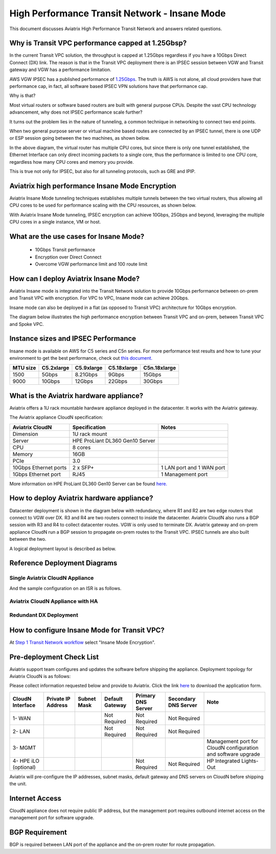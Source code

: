.. meta::
  :description: Global Transit Network
  :keywords: Transit Network, Transit hub, AWS Global Transit Network, Encrypted Peering, Transitive Peering, Insane mode, Transit Gateway, TGW


===============================================
High Performance Transit Network - Insane Mode
===============================================

This document discusses Aviatrix High Performance Transit Network and answers related questions.

Why is Transit VPC performance capped at 1.25Gbsp?
---------------------------------------------------

In the current Transit VPC solution, the throughput is capped at 1.25Gbps regardless if you have a 10Gbps 
Direct Connect (DX) link. The reason is that in the Transit VPC deployment there is
an IPSEC session between VGW and Transit gateway and VGW has a performance limitation.

AWS VGW IPSEC has a published performance of `1.25Gbps <https://aws.amazon.com/vpc/faqs/>`_. The truth is AWS 
is not alone, all cloud providers have that performance cap, in fact, all software based IPSEC VPN solutions
have that performance cap. 

Why is that?

Most virtual routers or software based routers are built with general purpose CPUs. Despite the vast CPU technology advancement, why does not IPSEC performance scale further?

It turns out the problem lies in the nature of tunneling, a common technique in networking to connect two end points. 

When two general purpose server or virtual machine based routes  are connected by an IPSEC tunnel, 
there is one UDP or ESP session going between the two machines, as shown below. 

|tunnel_diagram|

In the above diagram, the virtual router has multiple CPU cores, but since there is only one tunnel established, the
Ethernet Interface can only direct incoming packets to a single core, thus the performance is limited to one
CPU core, regardless how many CPU cores and memory you provide.

This is true not only for IPSEC, but also for all tunneling protocols, such as GRE and IPIP.


Aviatrix high performance Insane Mode Encryption
--------------------------------------------------

Aviatrix Insane Mode tunneling techniques establishes multiple tunnels between the two virtual routers, thus allowing
all CPU cores to be used for performance scaling with the CPU resources, as shown below. 

|insane_tunnel_diagram|

With Aviatrix Insane Mode tunneling, IPSEC encryption can achieve 10Gbps, 25Gbps 
and beyond, leveraging the multiple CPU cores in a single instance, VM or host. 

What are the use cases for Insane Mode?
----------------------------------------

 - 10Gbps Transit performance
 - Encryption over Direct Connect
 - Overcome VGW performance limit and 100 route limit

How can I deploy Aviatrix Insane Mode?
----------------------------------------

Aviatrix Insane mode is integrated into the Transit Network solution to provide 10Gbps performance between on-prem and Transit VPC with encryption. For VPC to VPC, Insane mode can achieve 20Gbps. 

Insane mode can also be deployed in a flat (as opposed to Transit VPC) architecture for 10Gbps encryption. 

The diagram below illustrates the high performance encryption between Transit VPC and on-prem, between Transit VPC and Spoke VPC. 

|insane_transit|

Instance sizes and IPSEC Performance 
---------------------------------------------

Insane mode is available on AWS for C5 series and C5n series. For more performance test results and how to
tune your environment to get the best performance, check out `this document. <https://docs.aviatrix.com/HowTos/insane_mode_perf.html>`_

==================  ===============  ==============  ==============  ==============
 MTU size           C5.2xlarge       C5.9xlarge      C5.18xlarge     C5n.18xlarge
==================  ===============  ==============  ==============  ==============
1500                5Gbps            8.21Gbps        9Gbps           15Gbps
9000                10Gbps           12Gbps          22Gbps          30Gbps
==================  ===============  ==============  ==============  ==============

What is the Aviatrix hardware appliance?
------------------------------------------

Aviatrix offers a 1U rack mountable hardware appliance deployed in the datacenter. It works with the Aviatrix gateway.

The Aviatrix appliance CloudN specification:

=====================    ================================              =================
Aviatrix CloudN          Specification                                 Notes
=====================    ================================              =================
Dimension                1U rack mount
Server                   HPE ProLiant DL360 Gen10 Server
CPU                      8 cores
Memory                   16GB
PCIe                     3.0
10Gbps Ethernet ports    2 x SFP+                                          1 LAN port and 1 WAN port 
1Gbps Ethernet port      RJ45                                              1 Management port
=====================    ================================              =================

More information on HPE ProLiant DL360 Gen10 Server can be found `here. <https://www.hpe.com/us/en/product-catalog/servers/proliant-servers/pip.hpe-proliant-dl360-gen10-server.1010007891.html>`_

How to deploy Aviatrix hardware appliance?
-------------------------------------------

Datacenter deployment is shown in the diagram below with redundancy, where R1 and R2 are two edge routers that connect to VGW over 
DX. R3 and R4 are two routers connect to inside the datacenter. Aviatrix CloudN also runs a BGP session with R3 and
R4 to collect datacenter routes. VGW is only used to terminate DX. Aviatrix gateway and on-prem appliance CloudN 
run a BGP session to propagate on-prem routes to the Transit VPC. IPSEC tunnels are also built between the two. 

|insane_datacenter|


A logical deployment layout is described as below. 

|datacenter_layout|

Reference Deployment Diagrams
----------------------------------

Single Aviatrix CloudN Appliance 
~~~~~~~~~~~~~~~~~~~~~~~~~~~~~~~~~~~~~~~~~~~~~~~~~~~~~~~~~~~~~~~~~~~~~~~~~~~

|deployment|

And the sample configuration on an ISR is as follows.

|ISR-sample-config|

Aviatrix CloudN Appliance with HA
~~~~~~~~~~~~~~~~~~~~~~~~~~~~~~~~~~~~~~~~~~~~~~~~~~~~~~~~~~~~~~~~~~~~~~~~~~~~~~~~~~

|deployment_ha|

Redundant DX Deployment 
~~~~~~~~~~~~~~~~~~~~~~~~~~~~~~~~~~~~~~~~~~~~~~~~~~

|deployment_dual_dx|


How to configure Insane Mode for Transit VPC?
----------------------------------------------

At `Step 1 Transit Network workflow <https://docs.aviatrix.com/HowTos/transitvpc_workflow.html#launch-a-transit-gateway>`_ select "Insane Mode Encryption". 

Pre-deployment Check List
----------------------------

Aviatrix support team configures and updates the software before shipping the appliance. 
Deployment topology for Aviatrix CloudN is as follows:

|InsaneBeta|

Please collect information requested below and provide to Aviatrix. Click the link `here <https://s3-us-west-2.amazonaws.com/aviatrix-download/InsaneMode_CloudN_Prep.docx>`_ to download the application form.

=====================  ==================  ===========  ===============  ==================  =====================  =============================================================
CloudN Interface       Private IP Address  Subnet Mask  Default Gateway  Primary DNS Server  Secondary DNS Server   Note
=====================  ==================  ===========  ===============  ==================  =====================  =============================================================
1- WAN                                                  Not Required     Not Required        Not Required
2- LAN                                                  Not Required     Not Required        Not Required
3- MGMT                                                                                                             Management port for CloudN configuration and software upgrade
4- HPE iLO (optional)                                                    Not Required        Not Required           HP Integrated Lights-Out
=====================  ==================  ===========  ===============  ==================  =====================  =============================================================

Aviatrix will pre-configure the IP addresses, subnet masks, default gateway and DNS servers on CloudN before shipping the unit.

Internet Access
------------------
CloudN appliance does not require public IP address, but the management port requires outbound internet access on the management port for software upgrade. 

BGP Requirement
------------------
BGP is required between LAN port of the appliance and the on-prem router for route propagation.

.. |tunnel_diagram| image:: insane_mode_media/tunnel_diagram.png
   :scale: 30%


.. |insane_tunnel_diagram| image:: insane_mode_media/insane_tunnel_diagram.png
   :scale: 30%

.. |insane_transit| image:: insane_mode_media/insane_transit.png
   :scale: 30%

.. |insane_datacenter| image:: insane_mode_media/insane_datacenter.png
   :scale: 30%

.. |datacenter_layout| image:: insane_mode_media/datacenter_layout.png
   :scale: 30%

.. |deployment| image:: insane_mode_media/deployment.png
   :scale: 30%

.. |deployment_ha| image:: insane_mode_media/deployment_ha.png
   :scale: 30%

.. |deployment_dual_dx| image:: insane_mode_media/deployment_dual_dx.png
   :scale: 30%

.. |ISR-sample-config| image:: insane_mode_media/ISR-sample-config.png
   :scale: 30%

.. |image1| image:: transitvpc_designs_media/multiRegions.png
   :width: 5.55625in
   :height: 3.265480in

.. |InsaneBeta| image:: insane_mode_media/InsaneBeta.png
   :width: 5.55625in
   :height: 3.265480in

.. disqus::
